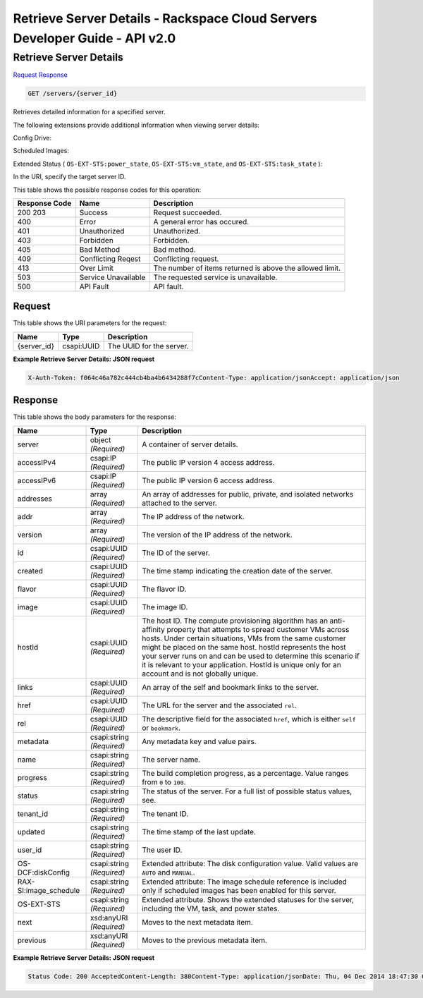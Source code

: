 =============================================================================
Retrieve Server Details -  Rackspace Cloud Servers Developer Guide - API v2.0
=============================================================================

Retrieve Server Details
~~~~~~~~~~~~~~~~~~~~~~~~~

`Request <GET_retrieve_server_details_servers_server_id_.rst#request>`__
`Response <GET_retrieve_server_details_servers_server_id_.rst#response>`__

.. code-block:: javascript

    GET /servers/{server_id}

Retrieves detailed information for a specified server.

The following extensions provide additional information when viewing server details:

Config Drive:

Scheduled Images:

Extended Status ( ``OS-EXT-STS:power_state``, ``OS-EXT-STS:vm_state``, and ``OS-EXT-STS:task_state`` ):

In the URI, specify the target server ID.



This table shows the possible response codes for this operation:


+--------------------------+-------------------------+-------------------------+
|Response Code             |Name                     |Description              |
+==========================+=========================+=========================+
|200 203                   |Success                  |Request succeeded.       |
+--------------------------+-------------------------+-------------------------+
|400                       |Error                    |A general error has      |
|                          |                         |occured.                 |
+--------------------------+-------------------------+-------------------------+
|401                       |Unauthorized             |Unauthorized.            |
+--------------------------+-------------------------+-------------------------+
|403                       |Forbidden                |Forbidden.               |
+--------------------------+-------------------------+-------------------------+
|405                       |Bad Method               |Bad method.              |
+--------------------------+-------------------------+-------------------------+
|409                       |Conflicting Reqest       |Conflicting request.     |
+--------------------------+-------------------------+-------------------------+
|413                       |Over Limit               |The number of items      |
|                          |                         |returned is above the    |
|                          |                         |allowed limit.           |
+--------------------------+-------------------------+-------------------------+
|503                       |Service Unavailable      |The requested service is |
|                          |                         |unavailable.             |
+--------------------------+-------------------------+-------------------------+
|500                       |API Fault                |API fault.               |
+--------------------------+-------------------------+-------------------------+


Request
^^^^^^^^^^^^^^^^^

This table shows the URI parameters for the request:

+--------------------------+-------------------------+-------------------------+
|Name                      |Type                     |Description              |
+==========================+=========================+=========================+
|{server_id}               |csapi:UUID               |The UUID for the server. |
+--------------------------+-------------------------+-------------------------+








**Example Retrieve Server Details: JSON request**


.. code::

    X-Auth-Token: f064c46a782c444cb4ba4b6434288f7cContent-Type: application/jsonAccept: application/json


Response
^^^^^^^^^^^^^^^^^^


This table shows the body parameters for the response:

+--------------------------+-------------------------+-------------------------+
|Name                      |Type                     |Description              |
+==========================+=========================+=========================+
|server                    |object *(Required)*      |A container of server    |
|                          |                         |details.                 |
+--------------------------+-------------------------+-------------------------+
|accessIPv4                |csapi:IP *(Required)*    |The public IP version 4  |
|                          |                         |access address.          |
+--------------------------+-------------------------+-------------------------+
|accessIPv6                |csapi:IP *(Required)*    |The public IP version 6  |
|                          |                         |access address.          |
+--------------------------+-------------------------+-------------------------+
|addresses                 |array *(Required)*       |An array of addresses    |
|                          |                         |for public, private, and |
|                          |                         |isolated networks        |
|                          |                         |attached to the server.  |
+--------------------------+-------------------------+-------------------------+
|addr                      |array *(Required)*       |The IP address of the    |
|                          |                         |network.                 |
+--------------------------+-------------------------+-------------------------+
|version                   |array *(Required)*       |The version of the IP    |
|                          |                         |address of the network.  |
+--------------------------+-------------------------+-------------------------+
|id                        |csapi:UUID *(Required)*  |The ID of the server.    |
+--------------------------+-------------------------+-------------------------+
|created                   |csapi:UUID *(Required)*  |The time stamp           |
|                          |                         |indicating the creation  |
|                          |                         |date of the server.      |
+--------------------------+-------------------------+-------------------------+
|flavor                    |csapi:UUID *(Required)*  |The flavor ID.           |
+--------------------------+-------------------------+-------------------------+
|image                     |csapi:UUID *(Required)*  |The image ID.            |
+--------------------------+-------------------------+-------------------------+
|hostId                    |csapi:UUID *(Required)*  |The host ID. The compute |
|                          |                         |provisioning algorithm   |
|                          |                         |has an anti-affinity     |
|                          |                         |property that attempts   |
|                          |                         |to spread customer VMs   |
|                          |                         |across hosts. Under      |
|                          |                         |certain situations, VMs  |
|                          |                         |from the same customer   |
|                          |                         |might be placed on the   |
|                          |                         |same host. hostId        |
|                          |                         |represents the host your |
|                          |                         |server runs on and can   |
|                          |                         |be used to determine     |
|                          |                         |this scenario if it is   |
|                          |                         |relevant to your         |
|                          |                         |application. HostId is   |
|                          |                         |unique only for an       |
|                          |                         |account and is not       |
|                          |                         |globally unique.         |
+--------------------------+-------------------------+-------------------------+
|links                     |csapi:UUID *(Required)*  |An array of the self and |
|                          |                         |bookmark links to the    |
|                          |                         |server.                  |
+--------------------------+-------------------------+-------------------------+
|href                      |csapi:UUID *(Required)*  |The URL for the server   |
|                          |                         |and the associated       |
|                          |                         |``rel``.                 |
+--------------------------+-------------------------+-------------------------+
|rel                       |csapi:UUID *(Required)*  |The descriptive field    |
|                          |                         |for the associated       |
|                          |                         |``href``, which is       |
|                          |                         |either ``self`` or       |
|                          |                         |``bookmark``.            |
+--------------------------+-------------------------+-------------------------+
|metadata                  |csapi:string *(Required)*|Any metadata key and     |
|                          |                         |value pairs.             |
+--------------------------+-------------------------+-------------------------+
|name                      |csapi:string *(Required)*|The server name.         |
+--------------------------+-------------------------+-------------------------+
|progress                  |csapi:string *(Required)*|The build completion     |
|                          |                         |progress, as a           |
|                          |                         |percentage. Value ranges |
|                          |                         |from ``0`` to ``100``.   |
+--------------------------+-------------------------+-------------------------+
|status                    |csapi:string *(Required)*|The status of the        |
|                          |                         |server. For a full list  |
|                          |                         |of possible status       |
|                          |                         |values, see.             |
+--------------------------+-------------------------+-------------------------+
|tenant_id                 |csapi:string *(Required)*|The tenant ID.           |
+--------------------------+-------------------------+-------------------------+
|updated                   |csapi:string *(Required)*|The time stamp of the    |
|                          |                         |last update.             |
+--------------------------+-------------------------+-------------------------+
|user_id                   |csapi:string *(Required)*|The user ID.             |
+--------------------------+-------------------------+-------------------------+
|OS-DCF:diskConfig         |csapi:string *(Required)*|Extended attribute: The  |
|                          |                         |disk configuration       |
|                          |                         |value. Valid values are  |
|                          |                         |``AUTO`` and ``MANUAL``. |
+--------------------------+-------------------------+-------------------------+
|RAX-SI:image_schedule     |csapi:string *(Required)*|Extended attribute: The  |
|                          |                         |image schedule reference |
|                          |                         |is included only if      |
|                          |                         |scheduled images has     |
|                          |                         |been enabled for this    |
|                          |                         |server.                  |
+--------------------------+-------------------------+-------------------------+
|OS-EXT-STS                |csapi:string *(Required)*|Extended attribute.      |
|                          |                         |Shows the extended       |
|                          |                         |statuses for the server, |
|                          |                         |including the VM, task,  |
|                          |                         |and power states.        |
+--------------------------+-------------------------+-------------------------+
|next                      |xsd:anyURI *(Required)*  |Moves to the next        |
|                          |                         |metadata item.           |
+--------------------------+-------------------------+-------------------------+
|previous                  |xsd:anyURI *(Required)*  |Moves to the previous    |
|                          |                         |metadata item.           |
+--------------------------+-------------------------+-------------------------+





**Example Retrieve Server Details: JSON request**


.. code::

    Status Code: 200 AcceptedContent-Length: 380Content-Type: application/jsonDate: Thu, 04 Dec 2014 18:47:30 GMTLocation: https://dfw.servers.api.rackspacecloud.com/v2/123456/servers/ef08aa7a-b5e4-4bb8-86df-5ac56230f841Server: Jetty(8.0.y.z-SNAPSHOT)Via: 1.1 Repose (Repose/2.12)x-compute-request-id: req-b8b54344-41a9-4d6a-c29e-60f3dcab4b1f

